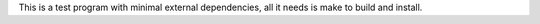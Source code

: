 This is a test program with minimal external dependencies, all it needs is make
to build and install.
